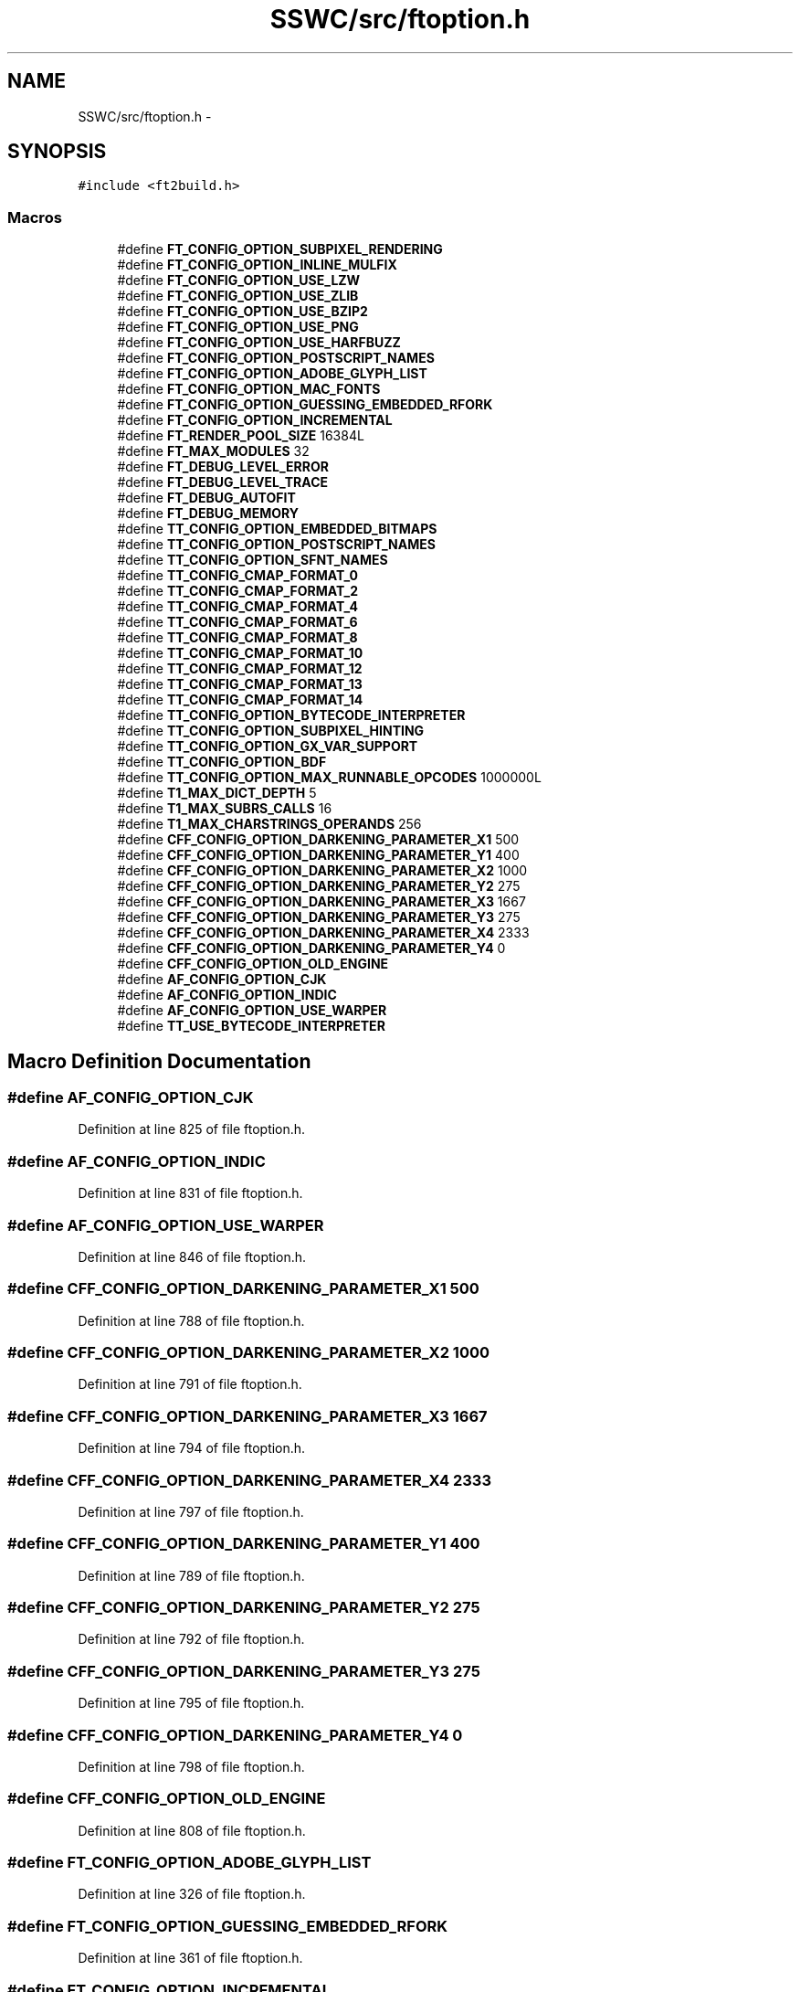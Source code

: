 .TH "SSWC/src/ftoption.h" 3 "Mon May 9 2016" "Version 0.1" "MissionsVisualizer" \" -*- nroff -*-
.ad l
.nh
.SH NAME
SSWC/src/ftoption.h \- 
.SH SYNOPSIS
.br
.PP
\fC#include <ft2build\&.h>\fP
.br

.SS "Macros"

.in +1c
.ti -1c
.RI "#define \fBFT_CONFIG_OPTION_SUBPIXEL_RENDERING\fP"
.br
.ti -1c
.RI "#define \fBFT_CONFIG_OPTION_INLINE_MULFIX\fP"
.br
.ti -1c
.RI "#define \fBFT_CONFIG_OPTION_USE_LZW\fP"
.br
.ti -1c
.RI "#define \fBFT_CONFIG_OPTION_USE_ZLIB\fP"
.br
.ti -1c
.RI "#define \fBFT_CONFIG_OPTION_USE_BZIP2\fP"
.br
.ti -1c
.RI "#define \fBFT_CONFIG_OPTION_USE_PNG\fP"
.br
.ti -1c
.RI "#define \fBFT_CONFIG_OPTION_USE_HARFBUZZ\fP"
.br
.ti -1c
.RI "#define \fBFT_CONFIG_OPTION_POSTSCRIPT_NAMES\fP"
.br
.ti -1c
.RI "#define \fBFT_CONFIG_OPTION_ADOBE_GLYPH_LIST\fP"
.br
.ti -1c
.RI "#define \fBFT_CONFIG_OPTION_MAC_FONTS\fP"
.br
.ti -1c
.RI "#define \fBFT_CONFIG_OPTION_GUESSING_EMBEDDED_RFORK\fP"
.br
.ti -1c
.RI "#define \fBFT_CONFIG_OPTION_INCREMENTAL\fP"
.br
.ti -1c
.RI "#define \fBFT_RENDER_POOL_SIZE\fP   16384L"
.br
.ti -1c
.RI "#define \fBFT_MAX_MODULES\fP   32"
.br
.ti -1c
.RI "#define \fBFT_DEBUG_LEVEL_ERROR\fP"
.br
.ti -1c
.RI "#define \fBFT_DEBUG_LEVEL_TRACE\fP"
.br
.ti -1c
.RI "#define \fBFT_DEBUG_AUTOFIT\fP"
.br
.ti -1c
.RI "#define \fBFT_DEBUG_MEMORY\fP"
.br
.ti -1c
.RI "#define \fBTT_CONFIG_OPTION_EMBEDDED_BITMAPS\fP"
.br
.ti -1c
.RI "#define \fBTT_CONFIG_OPTION_POSTSCRIPT_NAMES\fP"
.br
.ti -1c
.RI "#define \fBTT_CONFIG_OPTION_SFNT_NAMES\fP"
.br
.ti -1c
.RI "#define \fBTT_CONFIG_CMAP_FORMAT_0\fP"
.br
.ti -1c
.RI "#define \fBTT_CONFIG_CMAP_FORMAT_2\fP"
.br
.ti -1c
.RI "#define \fBTT_CONFIG_CMAP_FORMAT_4\fP"
.br
.ti -1c
.RI "#define \fBTT_CONFIG_CMAP_FORMAT_6\fP"
.br
.ti -1c
.RI "#define \fBTT_CONFIG_CMAP_FORMAT_8\fP"
.br
.ti -1c
.RI "#define \fBTT_CONFIG_CMAP_FORMAT_10\fP"
.br
.ti -1c
.RI "#define \fBTT_CONFIG_CMAP_FORMAT_12\fP"
.br
.ti -1c
.RI "#define \fBTT_CONFIG_CMAP_FORMAT_13\fP"
.br
.ti -1c
.RI "#define \fBTT_CONFIG_CMAP_FORMAT_14\fP"
.br
.ti -1c
.RI "#define \fBTT_CONFIG_OPTION_BYTECODE_INTERPRETER\fP"
.br
.ti -1c
.RI "#define \fBTT_CONFIG_OPTION_SUBPIXEL_HINTING\fP"
.br
.ti -1c
.RI "#define \fBTT_CONFIG_OPTION_GX_VAR_SUPPORT\fP"
.br
.ti -1c
.RI "#define \fBTT_CONFIG_OPTION_BDF\fP"
.br
.ti -1c
.RI "#define \fBTT_CONFIG_OPTION_MAX_RUNNABLE_OPCODES\fP   1000000L"
.br
.ti -1c
.RI "#define \fBT1_MAX_DICT_DEPTH\fP   5"
.br
.ti -1c
.RI "#define \fBT1_MAX_SUBRS_CALLS\fP   16"
.br
.ti -1c
.RI "#define \fBT1_MAX_CHARSTRINGS_OPERANDS\fP   256"
.br
.ti -1c
.RI "#define \fBCFF_CONFIG_OPTION_DARKENING_PARAMETER_X1\fP   500"
.br
.ti -1c
.RI "#define \fBCFF_CONFIG_OPTION_DARKENING_PARAMETER_Y1\fP   400"
.br
.ti -1c
.RI "#define \fBCFF_CONFIG_OPTION_DARKENING_PARAMETER_X2\fP   1000"
.br
.ti -1c
.RI "#define \fBCFF_CONFIG_OPTION_DARKENING_PARAMETER_Y2\fP   275"
.br
.ti -1c
.RI "#define \fBCFF_CONFIG_OPTION_DARKENING_PARAMETER_X3\fP   1667"
.br
.ti -1c
.RI "#define \fBCFF_CONFIG_OPTION_DARKENING_PARAMETER_Y3\fP   275"
.br
.ti -1c
.RI "#define \fBCFF_CONFIG_OPTION_DARKENING_PARAMETER_X4\fP   2333"
.br
.ti -1c
.RI "#define \fBCFF_CONFIG_OPTION_DARKENING_PARAMETER_Y4\fP   0"
.br
.ti -1c
.RI "#define \fBCFF_CONFIG_OPTION_OLD_ENGINE\fP"
.br
.ti -1c
.RI "#define \fBAF_CONFIG_OPTION_CJK\fP"
.br
.ti -1c
.RI "#define \fBAF_CONFIG_OPTION_INDIC\fP"
.br
.ti -1c
.RI "#define \fBAF_CONFIG_OPTION_USE_WARPER\fP"
.br
.ti -1c
.RI "#define \fBTT_USE_BYTECODE_INTERPRETER\fP"
.br
.in -1c
.SH "Macro Definition Documentation"
.PP 
.SS "#define AF_CONFIG_OPTION_CJK"

.PP
Definition at line 825 of file ftoption\&.h\&.
.SS "#define AF_CONFIG_OPTION_INDIC"

.PP
Definition at line 831 of file ftoption\&.h\&.
.SS "#define AF_CONFIG_OPTION_USE_WARPER"

.PP
Definition at line 846 of file ftoption\&.h\&.
.SS "#define CFF_CONFIG_OPTION_DARKENING_PARAMETER_X1   500"

.PP
Definition at line 788 of file ftoption\&.h\&.
.SS "#define CFF_CONFIG_OPTION_DARKENING_PARAMETER_X2   1000"

.PP
Definition at line 791 of file ftoption\&.h\&.
.SS "#define CFF_CONFIG_OPTION_DARKENING_PARAMETER_X3   1667"

.PP
Definition at line 794 of file ftoption\&.h\&.
.SS "#define CFF_CONFIG_OPTION_DARKENING_PARAMETER_X4   2333"

.PP
Definition at line 797 of file ftoption\&.h\&.
.SS "#define CFF_CONFIG_OPTION_DARKENING_PARAMETER_Y1   400"

.PP
Definition at line 789 of file ftoption\&.h\&.
.SS "#define CFF_CONFIG_OPTION_DARKENING_PARAMETER_Y2   275"

.PP
Definition at line 792 of file ftoption\&.h\&.
.SS "#define CFF_CONFIG_OPTION_DARKENING_PARAMETER_Y3   275"

.PP
Definition at line 795 of file ftoption\&.h\&.
.SS "#define CFF_CONFIG_OPTION_DARKENING_PARAMETER_Y4   0"

.PP
Definition at line 798 of file ftoption\&.h\&.
.SS "#define CFF_CONFIG_OPTION_OLD_ENGINE"

.PP
Definition at line 808 of file ftoption\&.h\&.
.SS "#define FT_CONFIG_OPTION_ADOBE_GLYPH_LIST"

.PP
Definition at line 326 of file ftoption\&.h\&.
.SS "#define FT_CONFIG_OPTION_GUESSING_EMBEDDED_RFORK"

.PP
Definition at line 361 of file ftoption\&.h\&.
.SS "#define FT_CONFIG_OPTION_INCREMENTAL"

.PP
Definition at line 373 of file ftoption\&.h\&.
.SS "#define FT_CONFIG_OPTION_INLINE_MULFIX"

.PP
Definition at line 136 of file ftoption\&.h\&.
.SS "#define FT_CONFIG_OPTION_MAC_FONTS"

.PP
Definition at line 339 of file ftoption\&.h\&.
.SS "#define FT_CONFIG_OPTION_POSTSCRIPT_NAMES"

.PP
Definition at line 308 of file ftoption\&.h\&.
.SS "#define FT_CONFIG_OPTION_SUBPIXEL_RENDERING"

.PP
Definition at line 95 of file ftoption\&.h\&.
.SS "#define FT_CONFIG_OPTION_USE_BZIP2"

.PP
Definition at line 203 of file ftoption\&.h\&.
.SS "#define FT_CONFIG_OPTION_USE_HARFBUZZ"

.PP
Definition at line 241 of file ftoption\&.h\&.
.SS "#define FT_CONFIG_OPTION_USE_LZW"

.PP
Definition at line 151 of file ftoption\&.h\&.
.SS "#define FT_CONFIG_OPTION_USE_PNG"

.PP
Definition at line 228 of file ftoption\&.h\&.
.SS "#define FT_CONFIG_OPTION_USE_ZLIB"

.PP
Definition at line 166 of file ftoption\&.h\&.
.SS "#define FT_DEBUG_AUTOFIT"

.PP
Definition at line 447 of file ftoption\&.h\&.
.SS "#define FT_DEBUG_LEVEL_ERROR"

.PP
Definition at line 411 of file ftoption\&.h\&.
.SS "#define FT_DEBUG_LEVEL_TRACE"

.PP
Definition at line 412 of file ftoption\&.h\&.
.SS "#define FT_DEBUG_MEMORY"

.PP
Definition at line 465 of file ftoption\&.h\&.
.SS "#define FT_MAX_MODULES   32"

.PP
Definition at line 391 of file ftoption\&.h\&.
.SS "#define FT_RENDER_POOL_SIZE   16384L"

.PP
Definition at line 381 of file ftoption\&.h\&.
.SS "#define T1_MAX_CHARSTRINGS_OPERANDS   256"

.PP
Definition at line 746 of file ftoption\&.h\&.
.SS "#define T1_MAX_DICT_DEPTH   5"

.PP
Definition at line 728 of file ftoption\&.h\&.
.SS "#define T1_MAX_SUBRS_CALLS   16"

.PP
Definition at line 736 of file ftoption\&.h\&.
.SS "#define TT_CONFIG_CMAP_FORMAT_0"

.PP
Definition at line 553 of file ftoption\&.h\&.
.SS "#define TT_CONFIG_CMAP_FORMAT_10"

.PP
Definition at line 558 of file ftoption\&.h\&.
.SS "#define TT_CONFIG_CMAP_FORMAT_12"

.PP
Definition at line 559 of file ftoption\&.h\&.
.SS "#define TT_CONFIG_CMAP_FORMAT_13"

.PP
Definition at line 560 of file ftoption\&.h\&.
.SS "#define TT_CONFIG_CMAP_FORMAT_14"

.PP
Definition at line 561 of file ftoption\&.h\&.
.SS "#define TT_CONFIG_CMAP_FORMAT_2"

.PP
Definition at line 554 of file ftoption\&.h\&.
.SS "#define TT_CONFIG_CMAP_FORMAT_4"

.PP
Definition at line 555 of file ftoption\&.h\&.
.SS "#define TT_CONFIG_CMAP_FORMAT_6"

.PP
Definition at line 556 of file ftoption\&.h\&.
.SS "#define TT_CONFIG_CMAP_FORMAT_8"

.PP
Definition at line 557 of file ftoption\&.h\&.
.SS "#define TT_CONFIG_OPTION_BDF"

.PP
Definition at line 692 of file ftoption\&.h\&.
.SS "#define TT_CONFIG_OPTION_BYTECODE_INTERPRETER"

.PP
Definition at line 583 of file ftoption\&.h\&.
.SS "#define TT_CONFIG_OPTION_EMBEDDED_BITMAPS"

.PP
Definition at line 515 of file ftoption\&.h\&.
.SS "#define TT_CONFIG_OPTION_GX_VAR_SUPPORT"

.PP
Definition at line 684 of file ftoption\&.h\&.
.SS "#define TT_CONFIG_OPTION_MAX_RUNNABLE_OPCODES   1000000L"

.PP
Definition at line 709 of file ftoption\&.h\&.
.SS "#define TT_CONFIG_OPTION_POSTSCRIPT_NAMES"

.PP
Definition at line 530 of file ftoption\&.h\&.
.SS "#define TT_CONFIG_OPTION_SFNT_NAMES"

.PP
Definition at line 544 of file ftoption\&.h\&.
.SS "#define TT_CONFIG_OPTION_SUBPIXEL_HINTING"

.PP
Definition at line 605 of file ftoption\&.h\&.
.SS "#define TT_USE_BYTECODE_INTERPRETER"

.PP
Definition at line 863 of file ftoption\&.h\&.
.SH "Author"
.PP 
Generated automatically by Doxygen for MissionsVisualizer from the source code\&.
